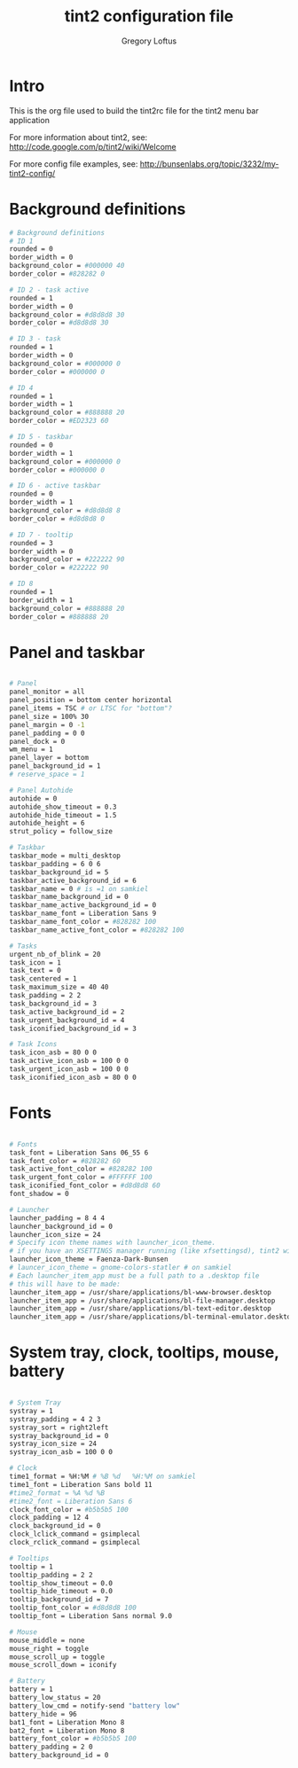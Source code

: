 #+TITLE: tint2 configuration file
#+AUTHOR: Gregory Loftus
#+LAST UPDATE: <2018-04-03 Tue>

* Intro

This is the org file used to build the tint2rc file
for the tint2 menu bar application

For more information about tint2, see: 
http://code.google.com/p/tint2/wiki/Welcome

For more config file examples, see:
http://bunsenlabs.org/topic/3232/my-tint2-config/

* Background definitions

#+BEGIN_SRC sh 
# Background definitions
# ID 1
rounded = 0
border_width = 0
background_color = #000000 40
border_color = #828282 0

# ID 2 - task active
rounded = 1
border_width = 0
background_color = #d8d8d8 30
border_color = #d8d8d8 30

# ID 3 - task
rounded = 1
border_width = 0
background_color = #000000 0
border_color = #000000 0

# ID 4
rounded = 1
border_width = 1
background_color = #888888 20
border_color = #ED2323 60

# ID 5 - taskbar
rounded = 0
border_width = 1
background_color = #000000 0
border_color = #000000 0

# ID 6 - active taskbar
rounded = 0
border_width = 1
background_color = #d8d8d8 8
border_color = #d8d8d8 0

# ID 7 - tooltip
rounded = 3
border_width = 0
background_color = #222222 90
border_color = #222222 90

# ID 8
rounded = 1
border_width = 1
background_color = #888888 20
border_color = #888888 20

#+END_SRC
  
* Panel and taskbar

#+BEGIN_SRC sh

# Panel
panel_monitor = all
panel_position = bottom center horizontal
panel_items = TSC # or LTSC for "bottom"?
panel_size = 100% 30
panel_margin = 0 -1
panel_padding = 0 0
panel_dock = 0
wm_menu = 1
panel_layer = bottom
panel_background_id = 1
# reserve_space = 1

# Panel Autohide
autohide = 0
autohide_show_timeout = 0.3
autohide_hide_timeout = 1.5
autohide_height = 6
strut_policy = follow_size

# Taskbar
taskbar_mode = multi_desktop
taskbar_padding = 6 0 6
taskbar_background_id = 5
taskbar_active_background_id = 6
taskbar_name = 0 # is =1 on samkiel
taskbar_name_background_id = 0
taskbar_name_active_background_id = 0
taskbar_name_font = Liberation Sans 9
taskbar_name_font_color = #828282 100
taskbar_name_active_font_color = #828282 100

# Tasks
urgent_nb_of_blink = 20
task_icon = 1
task_text = 0
task_centered = 1
task_maximum_size = 40 40
task_padding = 2 2
task_background_id = 3
task_active_background_id = 2
task_urgent_background_id = 4
task_iconified_background_id = 3

# Task Icons
task_icon_asb = 80 0 0
task_active_icon_asb = 100 0 0
task_urgent_icon_asb = 100 0 0
task_iconified_icon_asb = 80 0 0

#+END_SRC
  

* Fonts

#+BEGIN_SRC sh

# Fonts
task_font = Liberation Sans 06_55 6
task_font_color = #828282 60
task_active_font_color = #828282 100
task_urgent_font_color = #FFFFFF 100
task_iconified_font_color = #d8d8d8 60
font_shadow = 0

# Launcher
launcher_padding = 8 4 4
launcher_background_id = 0
launcher_icon_size = 24
# Specify icon theme names with launcher_icon_theme.
# if you have an XSETTINGS manager running (like xfsettingsd), tint2 will follow your current theme.
launcher_icon_theme = Faenza-Dark-Bunsen
# launcer_icon_theme = gnome-colors-statler # on samkiel
# Each launcher_item_app must be a full path to a .desktop file
# this will have to be made:
launcher_item_app = /usr/share/applications/bl-www-browser.desktop
launcher_item_app = /usr/share/applications/bl-file-manager.desktop
launcher_item_app = /usr/share/applications/bl-text-editor.desktop
launcher_item_app = /usr/share/applications/bl-terminal-emulator.desktop

#+END_SRC 

  
* System tray, clock, tooltips, mouse, battery

#+BEGIN_SRC sh

# System Tray
systray = 1
systray_padding = 4 2 3
systray_sort = right2left
systray_background_id = 0
systray_icon_size = 24
systray_icon_asb = 100 0 0

# Clock
time1_format = %H:%M # %B %d   %H:%M on samkiel
time1_font = Liberation Sans bold 11
#time2_format = %A %d %B
#time2_font = Liberation Sans 6
clock_font_color = #b5b5b5 100
clock_padding = 12 4
clock_background_id = 0
clock_lclick_command = gsimplecal
clock_rclick_command = gsimplecal

# Tooltips
tooltip = 1
tooltip_padding = 2 2
tooltip_show_timeout = 0.0
tooltip_hide_timeout = 0.0
tooltip_background_id = 7
tooltip_font_color = #d8d8d8 100
tooltip_font = Liberation Sans normal 9.0

# Mouse
mouse_middle = none
mouse_right = toggle
mouse_scroll_up = toggle
mouse_scroll_down = iconify

# Battery
battery = 1
battery_low_status = 20
battery_low_cmd = notify-send "battery low"
battery_hide = 96
bat1_font = Liberation Mono 8
bat2_font = Liberation Mono 8
battery_font_color = #b5b5b5 100
battery_padding = 2 0
battery_background_id = 0
#+END_SRC

# End of config
